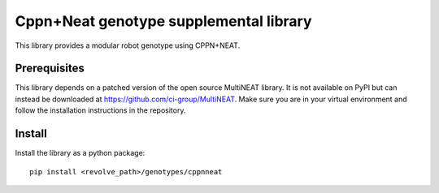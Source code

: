 =======================================
Cppn+Neat genotype supplemental library
=======================================
This library provides a modular robot genotype using CPPN+NEAT.

-------------
Prerequisites
-------------
This library depends on a patched version of the open source MultiNEAT library.
It is not available on PyPI but can instead be downloaded at `<https://github.com/ci-group/MultiNEAT>`_.
Make sure you are in your virtual environment and follow the installation instructions in the repository.

-------
Install
-------
Install the library as a python package::

    pip install <revolve_path>/genotypes/cppnneat